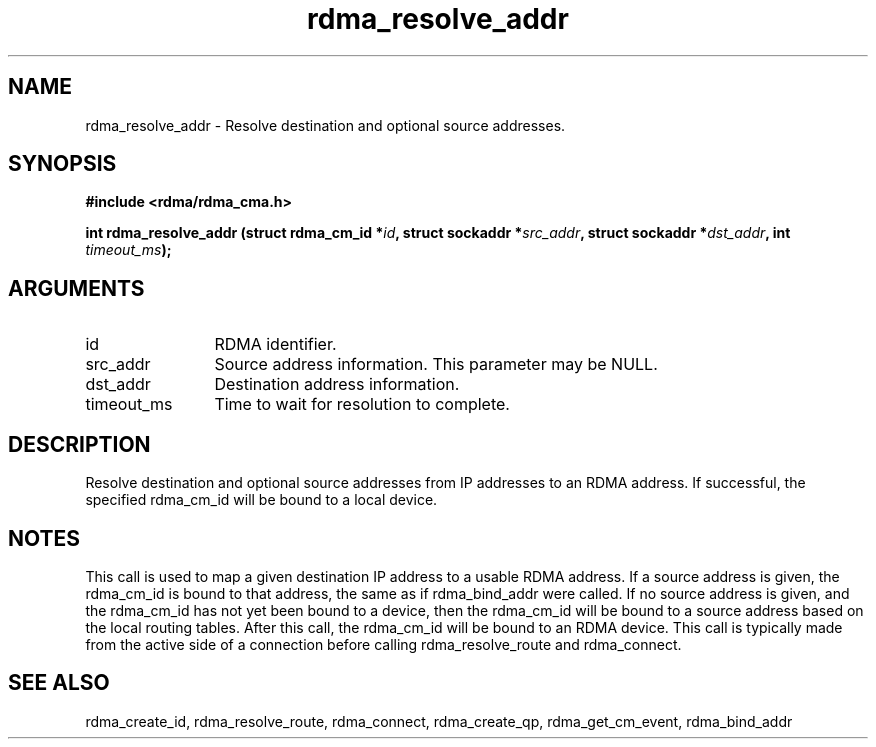 .TH "rdma_resolve_addr" 3 "rdma_resolve_addr" "May 2007" "Librdmacm Programmer's Manual" librdmacm
.SH NAME
rdma_resolve_addr \- Resolve destination and optional source addresses.
.SH SYNOPSIS
.B "#include <rdma/rdma_cma.h>"
.P
.B "int" rdma_resolve_addr
.BI "(struct rdma_cm_id *" id ","
.BI "struct sockaddr *" src_addr ","
.BI "struct sockaddr *" dst_addr ","
.BI "int " timeout_ms ");"
.SH ARGUMENTS
.IP "id" 12
RDMA identifier.
.IP "src_addr" 12
Source address information.  This parameter may be NULL.
.IP "dst_addr" 12
Destination address information.
.IP "timeout_ms" 12
Time to wait for resolution to complete.
.SH "DESCRIPTION"
Resolve destination and optional source addresses from IP addresses
to an RDMA address.  If successful, the specified rdma_cm_id will
be bound to a local device.
.SH "NOTES"
This call is used to map a given destination IP address to a usable RDMA
address.  If a source address is given, the rdma_cm_id is bound to that
address, the same as if rdma_bind_addr were called.  If no source
address is given, and the rdma_cm_id has not yet been bound to a device,
then the rdma_cm_id will be bound to a source address based on the
local routing tables.  After this call, the rdma_cm_id will be bound to
an RDMA device.  This call is typically made from the active side of a
connection before calling rdma_resolve_route and rdma_connect.
.SH "SEE ALSO"
rdma_create_id, rdma_resolve_route, rdma_connect, rdma_create_qp,
rdma_get_cm_event, rdma_bind_addr
